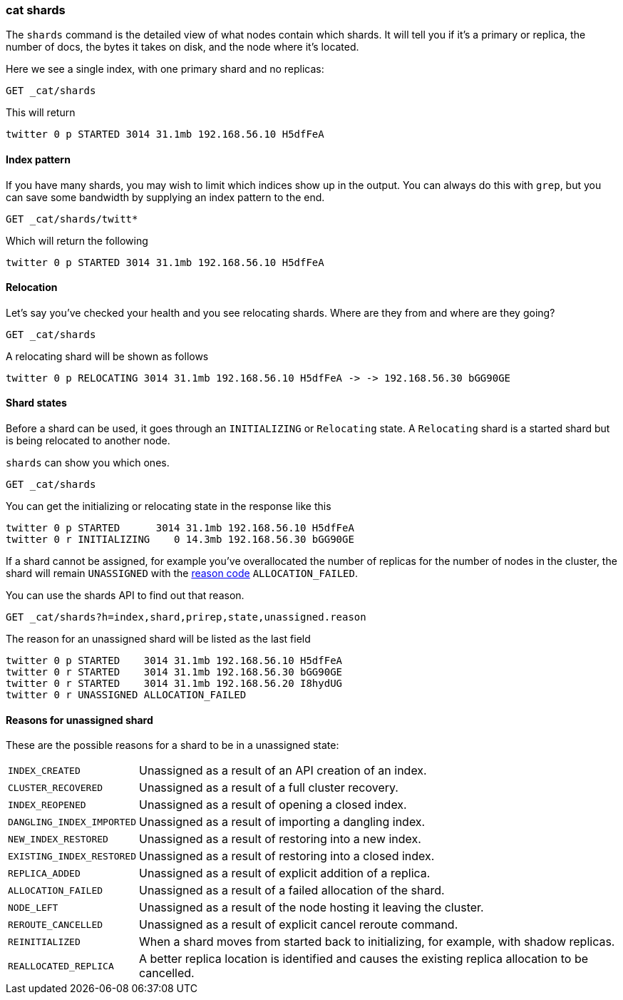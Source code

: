 [[cat-shards]]
=== cat shards

The `shards` command is the detailed view of what nodes contain which
shards.  It will tell you if it's a primary or replica, the number of
docs, the bytes it takes on disk, and the node where it's located.

Here we see a single index, with one primary shard and no replicas:

[source,js]
---------------------------------------------------------------------------
GET _cat/shards
---------------------------------------------------------------------------
// CONSOLE
// TEST[setup:twitter]

This will return

[source,txt]
---------------------------------------------------------------------------
twitter 0 p STARTED 3014 31.1mb 192.168.56.10 H5dfFeA
---------------------------------------------------------------------------
// TESTRESPONSE[s/3014/\\d+/]
// TESTRESPONSE[s/31.1mb/\\d+(\.\\d+)?[kmg]?b/]
// TESTRESPONSE[s/192.168.56.10/.*/]
// TESTRESPONSE[s/H5dfFeA/node-0/ non_json]

[float]
[[index-pattern]]
==== Index pattern

If you have many shards, you may wish to limit which indices show up
in the output.  You can always do this with `grep`, but you can save
some bandwidth by supplying an index pattern to the end.

[source,js]
---------------------------------------------------------------------------
GET _cat/shards/twitt*
---------------------------------------------------------------------------
// CONSOLE
// TEST[setup:twitter]

Which will return the following

[source,txt]
---------------------------------------------------------------------------
twitter 0 p STARTED 3014 31.1mb 192.168.56.10 H5dfFeA
---------------------------------------------------------------------------
// TESTRESPONSE[s/3014/\\d+/]
// TESTRESPONSE[s/31.1mb/\\d+(\.\\d+)?[kmg]?b/]
// TESTRESPONSE[s/192.168.56.10/.*/]
// TESTRESPONSE[s/H5dfFeA/node-0/ non_json]


[float]
[[relocation]]
==== Relocation

Let's say you've checked your health and you see relocating
shards.  Where are they from and where are they going?

[source,js]
---------------------------------------------------------------------------
GET _cat/shards
---------------------------------------------------------------------------
// CONSOLE
// TEST[skip:for now, relocation cannot be recreated]

A relocating shard will be shown as follows

[source,txt]
---------------------------------------------------------------------------
twitter 0 p RELOCATING 3014 31.1mb 192.168.56.10 H5dfFeA -> -> 192.168.56.30 bGG90GE
---------------------------------------------------------------------------
// TESTRESPONSE[non_json]

[float]
[[states]]
==== Shard states

Before a shard can be used, it goes through an `INITIALIZING` or `Relocating` state.
A `Relocating` shard is a started shard but is being relocated to another node.

`shards` can show you which ones.

[source,js]
---------------------------------------------------------------------------
GET _cat/shards
---------------------------------------------------------------------------
// CONSOLE
// TEST[skip:there is no guarantee to test for shards in initializing state]

You can get the initializing or relocating state in the response like this

[source,txt]
---------------------------------------------------------------------------
twitter 0 p STARTED      3014 31.1mb 192.168.56.10 H5dfFeA
twitter 0 r INITIALIZING    0 14.3mb 192.168.56.30 bGG90GE
---------------------------------------------------------------------------
// TESTRESPONSE[non_json]

If a shard cannot be assigned, for example you've overallocated the
number of replicas for the number of nodes in the cluster, the shard
will remain `UNASSIGNED` with the <<reason-unassigned,reason code>> `ALLOCATION_FAILED`.

You can use the shards API to find out that reason.

[source,js]
---------------------------------------------------------------------------
GET _cat/shards?h=index,shard,prirep,state,unassigned.reason
---------------------------------------------------------------------------
// CONSOLE
// TEST[skip:for now]

The reason for an unassigned shard will be listed as the last field

[source,txt]
---------------------------------------------------------------------------
twitter 0 p STARTED    3014 31.1mb 192.168.56.10 H5dfFeA
twitter 0 r STARTED    3014 31.1mb 192.168.56.30 bGG90GE
twitter 0 r STARTED    3014 31.1mb 192.168.56.20 I8hydUG
twitter 0 r UNASSIGNED ALLOCATION_FAILED
---------------------------------------------------------------------------
// TESTRESPONSE[non_json]

[float]
[[reason-unassigned]]
==== Reasons for unassigned shard

These are the possible reasons for a shard to be in a unassigned state:

[horizontal]
`INDEX_CREATED`::           Unassigned as a result of an API creation of an index.
`CLUSTER_RECOVERED`::       Unassigned as a result of a full cluster recovery.
`INDEX_REOPENED`::          Unassigned as a result of opening a closed index.
`DANGLING_INDEX_IMPORTED`:: Unassigned as a result of importing a dangling index.
`NEW_INDEX_RESTORED`::      Unassigned as a result of restoring into a new index.
`EXISTING_INDEX_RESTORED`:: Unassigned as a result of restoring into a closed index.
`REPLICA_ADDED`::           Unassigned as a result of explicit addition of a replica.
`ALLOCATION_FAILED`::       Unassigned as a result of a failed allocation of the shard.
`NODE_LEFT`::               Unassigned as a result of the node hosting it leaving the cluster.
`REROUTE_CANCELLED`::       Unassigned as a result of explicit cancel reroute command.
`REINITIALIZED`::           When a shard moves from started back to initializing, for example, with shadow replicas.
`REALLOCATED_REPLICA`::     A better replica location is identified and causes the existing replica allocation to be cancelled.
